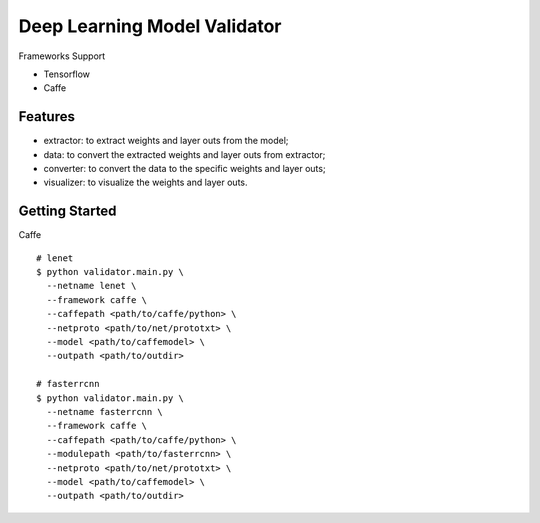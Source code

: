 ##############################################################################
Deep Learning Model Validator
##############################################################################


Frameworks Support

- Tensorflow
- Caffe

==============================================================================
Features
==============================================================================

- extractor: to extract weights and layer outs from the model;
- data: to convert the extracted weights and layer outs from extractor;
- converter: to convert the data to the specific weights and layer outs;
- visualizer: to visualize the weights and layer outs.

==============================================================================
Getting Started
==============================================================================


Caffe

::

    # lenet
    $ python validator.main.py \
      --netname lenet \
      --framework caffe \
      --caffepath <path/to/caffe/python> \
      --netproto <path/to/net/prototxt> \
      --model <path/to/caffemodel> \
      --outpath <path/to/outdir>

    # fasterrcnn
    $ python validator.main.py \
      --netname fasterrcnn \
      --framework caffe \
      --caffepath <path/to/caffe/python> \
      --modulepath <path/to/fasterrcnn> \
      --netproto <path/to/net/prototxt> \
      --model <path/to/caffemodel> \
      --outpath <path/to/outdir>
